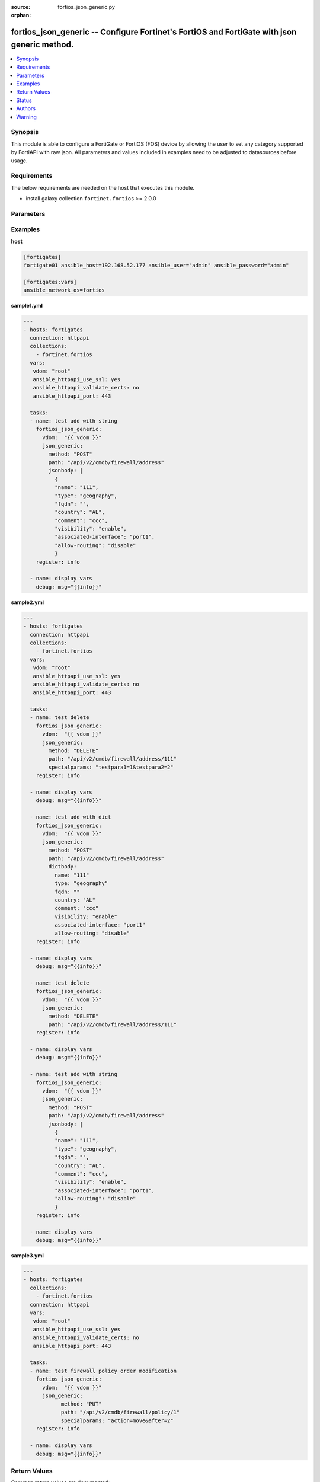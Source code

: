 :source: fortios_json_generic.py

:orphan:

.. :

.. _fortios_json_generic:

fortios_json_generic -- Configure Fortinet's FortiOS and FortiGate with json generic method.
++++++++++++++++++++++++++++++++++++++++++++++++++++++++++++++++++++++++++++++++++++++++++++

.. contents::
   :local:
   :depth: 1


Synopsis
--------
This module is able to configure a FortiGate or FortiOS (FOS) device by allowing the user to set any category supported by FortiAPI with raw json. All parameters and values included in examples need to be adjusted to datasources before usage. 


Requirements
-------------
The below requirements are needed on the host that executes this module.

- install galaxy collection ``fortinet.fortios`` >= 2.0.0


Parameters
----------

.. raw:: html

    <ul>

    <li><span class="li-head">vdom</span> - Virtual domain, among those defined previously. A vdom is a virtual instance of the FortiGate that can be configured and used as a different unit. <span class="li-normal">type: str</span> <span class="li-normal">default: root</span></li>
    <li> <span class="li-head">access_token</span> - Token-based authentication. Generated from GUI of Fortigate. <span class="li-normal">type: str</span> <span class="li-required">required: False</span> </li>
    <li><span class="li-head">json_generic</span> - json generic <span class="li-normal">default: null</span> <span class="li-normal">type: dict</span></li>
            <ul class="ul-self">
            <li><span class="li-head">dictbody</span> - Body with YAML list of key/value format <span class="li-normal">type: dict</span></li>
            <li><span class="li-head">jsonbody</span> - Body with JSON string format, will always give priority to jsonbody <span class="li-normal">type: str</span></li>
            <li><span class="li-head">method</span> - HTTP methods <span class="li-normal">type: str</span> <span class="li-normal">choices: GET,  PUT,  POST,  DELETE</span></li>
            <li><span class="li-head">path</span> - URL path, e.g./api/v2/cmdb/firewall/address <span class="li-normal">type: str</span></li>
            <li><span class="li-head">specialparams</span> - Extra URL parameters, e.g.start=1&count=10 <span class="li-normal">type: str</span>
            </ul>

    </ul>




Examples
--------

**host**

.. code-block:: yaml+jinja

    [fortigates]
    fortigate01 ansible_host=192.168.52.177 ansible_user="admin" ansible_password="admin"

    [fortigates:vars]
    ansible_network_os=fortios


**sample1.yml**

.. code-block:: yaml+jinja

    ---
    - hosts: fortigates
      connection: httpapi
      collections:
        - fortinet.fortios
      vars:
       vdom: "root"
       ansible_httpapi_use_ssl: yes
       ansible_httpapi_validate_certs: no
       ansible_httpapi_port: 443

      tasks:
      - name: test add with string
        fortios_json_generic:
          vdom:  "{{ vdom }}"
          json_generic:
            method: "POST"
            path: "/api/v2/cmdb/firewall/address"
            jsonbody: |
              {
              "name": "111",
              "type": "geography",
              "fqdn": "",
              "country": "AL",
              "comment": "ccc",
              "visibility": "enable",
              "associated-interface": "port1",
              "allow-routing": "disable"
              }
        register: info
        
      - name: display vars
        debug: msg="{{info}}" 
        
**sample2.yml**

.. code-block:: yaml+jinja

    ---
    - hosts: fortigates
      connection: httpapi
      collections:
        - fortinet.fortios
      vars:
       vdom: "root"
       ansible_httpapi_use_ssl: yes
       ansible_httpapi_validate_certs: no
       ansible_httpapi_port: 443

      tasks:
      - name: test delete
        fortios_json_generic:
          vdom:  "{{ vdom }}"
          json_generic:
            method: "DELETE"
            path: "/api/v2/cmdb/firewall/address/111"
            specialparams: "testpara1=1&testpara2=2"
        register: info
        
      - name: display vars
        debug: msg="{{info}}"

      - name: test add with dict
        fortios_json_generic:
          vdom:  "{{ vdom }}"
          json_generic:
            method: "POST"
            path: "/api/v2/cmdb/firewall/address"
            dictbody:
              name: "111"
              type: "geography"
              fqdn: ""
              country: "AL"
              comment: "ccc"
              visibility: "enable"
              associated-interface: "port1"
              allow-routing: "disable"
        register: info
        
      - name: display vars
        debug: msg="{{info}}"    
        
      - name: test delete
        fortios_json_generic:
          vdom:  "{{ vdom }}"
          json_generic:
            method: "DELETE"
            path: "/api/v2/cmdb/firewall/address/111"
        register: info
        
      - name: display vars
        debug: msg="{{info}}"

      - name: test add with string
        fortios_json_generic:
          vdom:  "{{ vdom }}"
          json_generic:
            method: "POST"
            path: "/api/v2/cmdb/firewall/address"
            jsonbody: |
              {
              "name": "111",
              "type": "geography",
              "fqdn": "",
              "country": "AL",
              "comment": "ccc",
              "visibility": "enable",
              "associated-interface": "port1",
              "allow-routing": "disable"
              }
        register: info
        
      - name: display vars
        debug: msg="{{info}}" 
        

**sample3.yml**

.. code-block:: yaml+jinja

    ---
    - hosts: fortigates
      collections:
        - fortinet.fortios
      connection: httpapi
      vars:
       vdom: "root"
       ansible_httpapi_use_ssl: yes
       ansible_httpapi_validate_certs: no
       ansible_httpapi_port: 443

      tasks:
      - name: test firewall policy order modification
    	fortios_json_generic:
    	  vdom:  "{{ vdom }}"
    	  json_generic:
    		method: "PUT"
    		path: "/api/v2/cmdb/firewall/policy/1"
    		specialparams: "action=move&after=2"
    	register: info
    	
      - name: display vars
    	debug: msg="{{info}}"
    



Return Values
-------------
Common return values are documented: https://docs.ansible.com/ansible/latest/reference_appendices/common_return_values.html#common-return-values, the following are the fields unique to this module:

.. raw:: html

    <ul>

    <li><span class="li-return">build</span> - Build number of the fortigate image <span class="li-normal">returned: always</span> <span class="li-normal">type: str</span> <span class="li-normal">sample: '1547'</span></li>
    <li><span class="li-return">http_method</span> - Last method used to provision the content into FortiGate <span class="li-normal">returned: always</span> <span class="li-normal">type: str</span> <span class="li-normal">sample: 'PUT'</span></li>
    <li><span class="li-return">http_status</span> - Last result given by FortiGate on last operation applied <span class="li-normal">returned: always</span> <span class="li-normal">type: str</span> <span class="li-normal">sample: 200</span></li>
    <li><span class="li-return">mkey</span> - Master key (id) used in the last call to FortiGate <span class="li-normal">returned: success</span> <span class="li-normal">type: str</span> <span class="li-normal">sample: id</span></li>
    <li><span class="li-return">name</span> - Name of the table used to fulfill the request <span class="li-normal">returned: always</span> <span class="li-normal">type: str</span> <span class="li-normal">sample: urlfilter</span></li>
    <li><span class="li-return">path</span> - Path of the table used to fulfill the request <span class="li-normal">returned: always</span> <span class="li-normal">type: str</span> <span class="li-normal">sample: webfilter</span></li>
    <li><span class="li-return">revision</span> - Internal revision number <span class="li-normal">returned: always</span> <span class="li-normal">type: str</span> <span class="li-normal">sample: 17.0.2.10658</span></li>
    <li><span class="li-return">serial</span> - Serial number of the unit <span class="li-normal">returned: always</span> <span class="li-normal">type: str</span> <span class="li-normal">sample: FGVMEVYYQT3AB5352</span></li>
    <li><span class="li-return">status</span> - Indication of the operation's result <span class="li-normal">returned: always</span> <span class="li-normal">type: str</span> <span class="li-normal">sample: success</span></li>
    <li><span class="li-return">vdom</span> - Virtual domain used <span class="li-normal">returned: always</span> <span class="li-normal">type: str</span> <span class="li-normal">sample: root</span></li>
    <li><span class="li-return">version</span> - Version of the FortiGate <span class="li-normal">returned: always</span> <span class="li-normal">type: str</span> <span class="li-normal">sample: v5.6.3</span></li>
    </ul>



Status
------

- This module is ported from https://github.com/fortinet/ansible-fortios-generic


Authors
-------
- Link Zheng (@chillancezen)
- Jie Xue (@JieX19)
- Frank Shen (@fshen01)
- Hongbin Lu (@fgtdev-hblu)




Warning
-------
It's preferred to use ``FortiOS Ansible Collection Included Modules`` unless some features are not available there.
